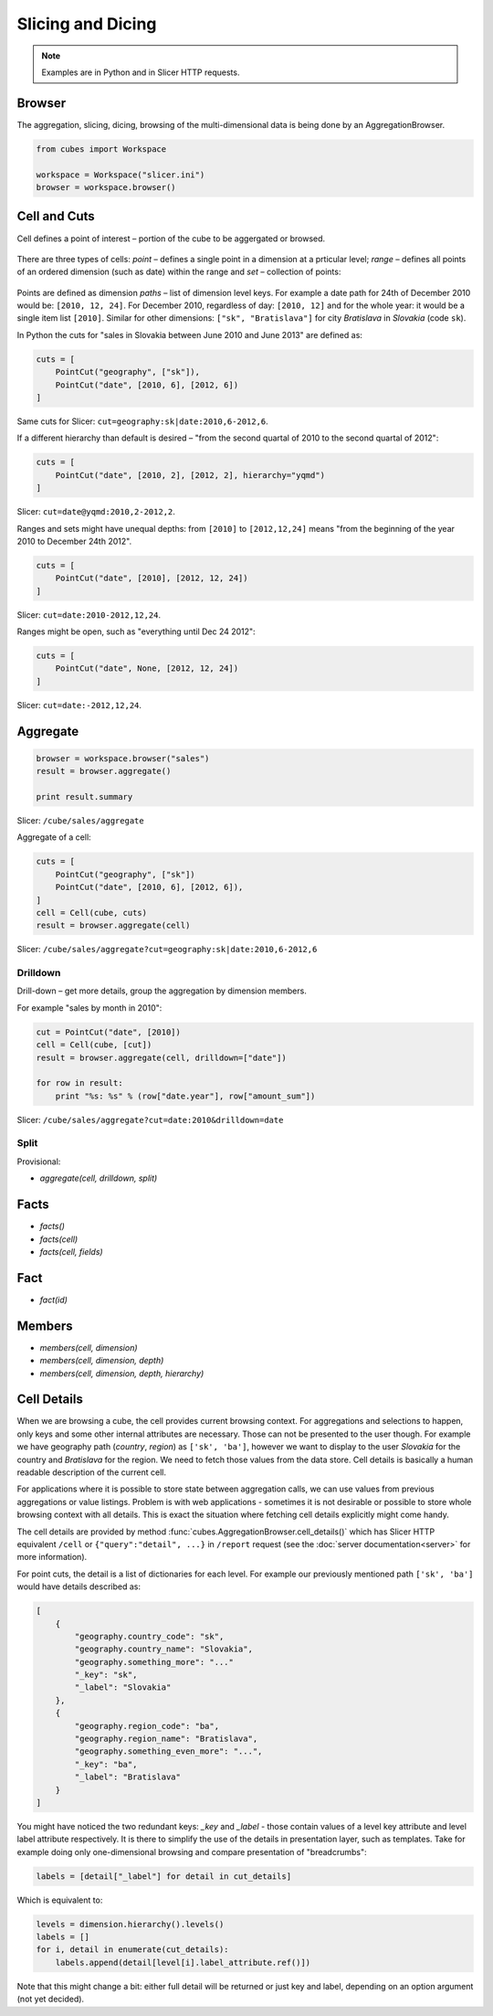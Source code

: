 ##################
Slicing and Dicing
##################

.. note::

    Examples are in Python and in Slicer HTTP requests.

Browser
=======

The aggregation, slicing, dicing, browsing of the multi-dimensional data is
being done by an AggregationBrowser. 

.. code-block:: python

    from cubes import Workspace

    workspace = Workspace("slicer.ini")
    browser = workspace.browser()

Cell and Cuts
=============

Cell defines a point of interest – portion of the cube to be aggergated or
browsed.

.. figure:: images/cubes-slice_and_dice-cell.png
    :align: center
    :width: 300px

There are three types of cells: `point` – defines a single point in a dimension
at a prticular level; `range` – defines all points of an ordered dimension
(such as date) within the range and `set` – collection of points:

.. figure:: images/cubes-point-range-set-cut.png
    :align: center
    :width: 600px

Points are defined as dimension `paths` – list of dimension level keys. For
example a date path for 24th of December 2010 would be: ``[2010, 12, 24]``.
For December 2010, regardless of day: ``[2010, 12]`` and for the whole year:
it would be a single item list ``[2010]``. Similar for other dimensions:
``["sk", "Bratislava"]`` for city `Bratislava` in `Slovakia` (code ``sk``).

In Python the cuts for "sales in Slovakia between June 2010 and June 2013" are
defined as:

.. code-block:: python

    cuts = [
        PointCut("geography", ["sk"]),
        PointCut("date", [2010, 6], [2012, 6])
    ]


Same cuts for Slicer: ``cut=geography:sk|date:2010,6-2012,6``.

If a different hierarchy than default is desired – "from the second quartal of
2010 to the second quartal of 2012":

.. code-block:: python

    cuts = [
        PointCut("date", [2010, 2], [2012, 2], hierarchy="yqmd")
    ]

Slicer: ``cut=date@yqmd:2010,2-2012,2``.

Ranges and sets might have unequal depths: from ``[2010]`` to ``[2012,12,24]``
means "from the beginning of the year 2010 to December 24th 2012".

.. code-block:: python

    cuts = [
        PointCut("date", [2010], [2012, 12, 24])
    ]

Slicer: ``cut=date:2010-2012,12,24``.

Ranges might be open, such as "everything until Dec 24 2012":

.. code-block:: python

    cuts = [
        PointCut("date", None, [2012, 12, 24])
    ]

Slicer: ``cut=date:-2012,12,24``.

Aggregate
=========

.. code-block:: python

    browser = workspace.browser("sales")
    result = browser.aggregate()

    print result.summary

Slicer: ``/cube/sales/aggregate``

Aggregate of a cell:

.. code-block:: python

    cuts = [
        PointCut("geography", ["sk"])
        PointCut("date", [2010, 6], [2012, 6]),
    ]
    cell = Cell(cube, cuts)
    result = browser.aggregate(cell)


Slicer: ``/cube/sales/aggregate?cut=geography:sk|date:2010,6-2012,6``

Drilldown
---------

Drill-down – get more details, group the aggregation by dimension members. 

For example "sales by month in 2010":

.. code-block:: python:

    cut = PointCut("date", [2010])
    cell = Cell(cube, [cut])
    result = browser.aggregate(cell, drilldown=["date"])

    for row in result:
        print "%s: %s" % (row["date.year"], row["amount_sum"])

Slicer: ``/cube/sales/aggregate?cut=date:2010&drilldown=date``

.. todo::

    * implicit/explicit drilldown
    * `aggregate(cell, drilldown)`
    * `aggregate(cell, aggregates, drilldown)`
    * `aggregate(cell, drilldown, page, page_size)`

    * ``dim``
    * ``dim:level``
    * ``dim@hierarchy:level``

Split
-----

Provisional:

* `aggregate(cell, drilldown, split)`


Facts
=====

* `facts()`
* `facts(cell)`
* `facts(cell, fields)`

Fact
====

* `fact(id)`

Members
=======

* `members(cell, dimension)`
* `members(cell, dimension, depth)`
* `members(cell, dimension, depth, hierarchy)`

Cell Details
============

When we are browsing a cube, the cell provides current browsing context. For
aggregations and selections to happen, only keys and some other internal
attributes are necessary. Those can not be presented to the user though. For
example we have geography path (`country`, `region`) as ``['sk', 'ba']``,
however we want to display to the user `Slovakia` for the country and
`Bratislava` for the region. We need to fetch those values from the data
store.  Cell details is basically a human readable description of the current
cell.

For applications where it is possible to store state between aggregation
calls, we can use values from previous aggregations or value listings. Problem
is with web applications - sometimes it is not desirable or possible to store
whole browsing context with all details. This is exact the situation where
fetching cell details explicitly might come handy.

The cell details are provided by method
:func:`cubes.AggregationBrowser.cell_details()` which has Slicer HTTP
equivalent ``/cell`` or ``{"query":"detail", ...}`` in ``/report`` request
(see the :doc:`server documentation<server>` for more information).

For point cuts, the detail is a list of dictionaries for each level. For
example our previously mentioned path ``['sk', 'ba']`` would have details
described as:

.. code-block:: javascript

    [
        {
            "geography.country_code": "sk",
            "geography.country_name": "Slovakia",
            "geography.something_more": "..."
            "_key": "sk",
            "_label": "Slovakia"
        },
        {
            "geography.region_code": "ba",
            "geography.region_name": "Bratislava",
            "geography.something_even_more": "...",
            "_key": "ba",
            "_label": "Bratislava"
        }
    ]
    
You might have noticed the two redundant keys: `_key` and `_label` - those
contain values of a level key attribute and level label attribute
respectively. It is there to simplify the use of the details in presentation
layer, such as templates. Take for example doing only one-dimensional
browsing and compare presentation of "breadcrumbs":

.. code-block:: python

    labels = [detail["_label"] for detail in cut_details]

Which is equivalent to:

.. code-block:: python

    levels = dimension.hierarchy().levels()
    labels = []
    for i, detail in enumerate(cut_details):
        labels.append(detail[level[i].label_attribute.ref()])

Note that this might change a bit: either full detail will be returned or just
key and label, depending on an option argument (not yet decided).

